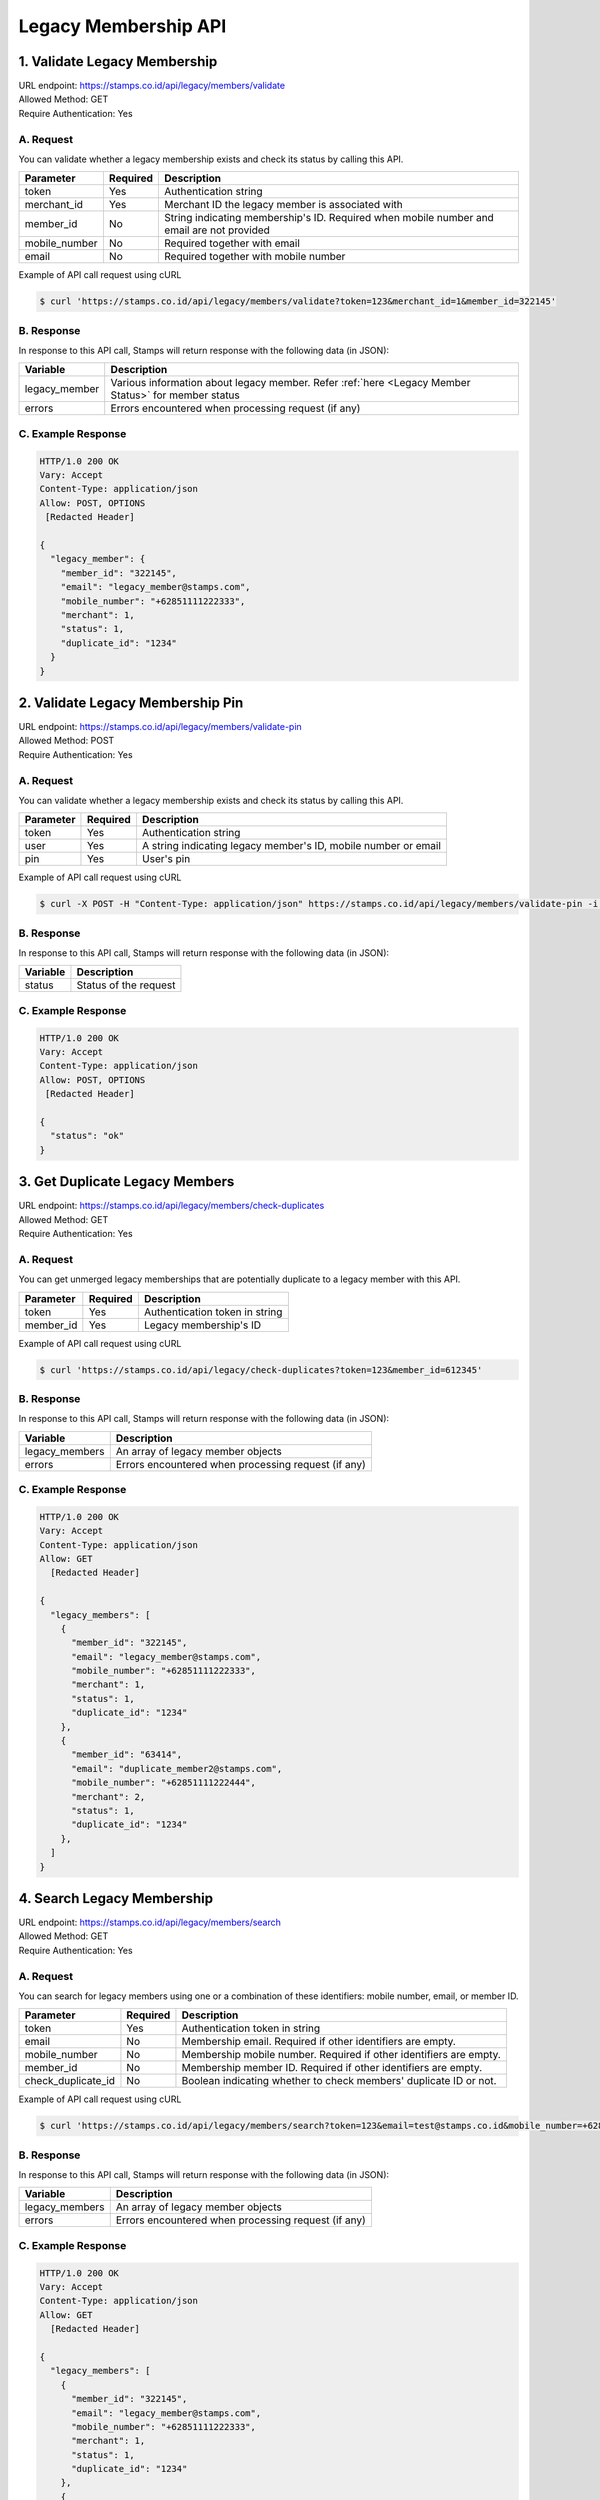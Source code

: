 ************************************
Legacy Membership API
************************************

1. Validate Legacy Membership
====================================
| URL endpoint: https://stamps.co.id/api/legacy/members/validate
| Allowed Method: GET
| Require Authentication: Yes

A. Request
-----------------------------
You can validate whether a legacy membership exists and check its status by calling this API.

================ =========== =========================
Parameter        Required    Description
================ =========== =========================
token            Yes         Authentication string
merchant_id      Yes         Merchant ID the legacy member is associated with
member_id        No          String indicating membership's ID. Required when mobile number and email are not provided
mobile_number    No          Required together with email
email            No          Required together with mobile number
================ =========== =========================


Example of API call request using cURL

.. code-block :: bash

    $ curl 'https://stamps.co.id/api/legacy/members/validate?token=123&merchant_id=1&member_id=322145'



B. Response
-----------

In response to this API call, Stamps will return response with the following data (in JSON):

====================== ==============================
Variable               Description
====================== ==============================
legacy_member          Various information about legacy member.
                       Refer :ref:`here <Legacy Member Status>` for member status
errors                 Errors encountered when processing request (if any)
====================== ==============================


C. Example Response
-------------------

.. code-block :: bash

    HTTP/1.0 200 OK
    Vary: Accept
    Content-Type: application/json
    Allow: POST, OPTIONS
     [Redacted Header]

    {
      "legacy_member": {
        "member_id": "322145",
        "email": "legacy_member@stamps.com",
        "mobile_number": "+62851111222333",
        "merchant": 1,
        "status": 1,
        "duplicate_id": "1234"
      }
    }


2. Validate Legacy Membership Pin
====================================
| URL endpoint: https://stamps.co.id/api/legacy/members/validate-pin
| Allowed Method: POST
| Require Authentication: Yes

A. Request
-----------------------------
You can validate whether a legacy membership exists and check its status by calling this API.

================ =========== =========================
Parameter        Required    Description
================ =========== =========================
token            Yes         Authentication string
user             Yes         A string indicating legacy member's ID, mobile number or email
pin              Yes         User's pin
================ =========== =========================


Example of API call request using cURL

.. code-block :: bash

    $ curl -X POST -H "Content-Type: application/json" https://stamps.co.id/api/legacy/members/validate-pin -i -d '{ "token": "secret", "user": "legacy_member@stamps.com", "pin": "123456"}'



B. Response
-----------

In response to this API call, Stamps will return response with the following data (in JSON):

====================== ==============================
Variable               Description
====================== ==============================
status                 Status of the request
====================== ==============================


C. Example Response
-------------------

.. code-block :: bash

    HTTP/1.0 200 OK
    Vary: Accept
    Content-Type: application/json
    Allow: POST, OPTIONS
     [Redacted Header]

    {
      "status": "ok"
    }


3. Get Duplicate Legacy Members
====================================
| URL endpoint: https://stamps.co.id/api/legacy/members/check-duplicates
| Allowed Method: GET
| Require Authentication: Yes

A. Request
-----------------------------
You can get unmerged legacy memberships that are potentially duplicate to a legacy member with this API.

============     =========== =========================
Parameter        Required    Description
============     =========== =========================
token            Yes         Authentication token in string
member_id        Yes         Legacy membership's ID
============     =========== =========================


Example of API call request using cURL

.. code-block :: bash

    $ curl 'https://stamps.co.id/api/legacy/check-duplicates?token=123&member_id=612345'


B. Response
-----------

In response to this API call, Stamps will return response with the following data (in JSON):

=================== ==============================
Variable            Description
=================== ==============================
legacy_members      An array of legacy member objects
errors              Errors encountered when processing request (if any)
=================== ==============================


C. Example Response
-------------------

.. code-block :: bash

    HTTP/1.0 200 OK
    Vary: Accept
    Content-Type: application/json
    Allow: GET
      [Redacted Header]

    {
      "legacy_members": [
        {
          "member_id": "322145",
          "email": "legacy_member@stamps.com",
          "mobile_number": "+62851111222333",
          "merchant": 1,
          "status": 1,
          "duplicate_id": "1234"
        },
        {
          "member_id": "63414",
          "email": "duplicate_member2@stamps.com",
          "mobile_number": "+62851111222444",
          "merchant": 2,
          "status": 1,
          "duplicate_id": "1234"
        },
      ]
    }



4. Search Legacy Membership
====================================
| URL endpoint: https://stamps.co.id/api/legacy/members/search
| Allowed Method: GET
| Require Authentication: Yes

A. Request
-----------------------------
You can search for legacy members using one or a combination of these identifiers: mobile number, email, or member ID.

======================= =========== =========================
Parameter               Required    Description
======================= =========== =========================
token                   Yes         Authentication token in string
email                   No          Membership email. Required if other identifiers are empty.
mobile_number           No          Membership mobile number. Required if other identifiers are empty.
member_id               No          Membership member ID. Required if other identifiers are empty.
check_duplicate_id      No          Boolean indicating whether to check members' duplicate ID or not.
======================= =========== =========================


Example of API call request using cURL

.. code-block :: bash

    $ curl 'https://stamps.co.id/api/legacy/members/search?token=123&email=test@stamps.co.id&mobile_number=+6285123123123'


B. Response
-----------

In response to this API call, Stamps will return response with the following data (in JSON):

=================== ==============================
Variable            Description
=================== ==============================
legacy_members      An array of legacy member objects
errors              Errors encountered when processing request (if any)
=================== ==============================


C. Example Response
-------------------

.. code-block :: bash

    HTTP/1.0 200 OK
    Vary: Accept
    Content-Type: application/json
    Allow: GET
      [Redacted Header]

    {
      "legacy_members": [
        {
          "member_id": "322145",
          "email": "legacy_member@stamps.com",
          "mobile_number": "+62851111222333",
          "merchant": 1,
          "status": 1,
          "duplicate_id": "1234"
        },
        {
          "member_id": "63414",
          "email": "duplicate_member2@stamps.com",
          "mobile_number": "+62851111222444",
          "merchant": 2,
          "status": 1,
          "duplicate_id": "1234"
        },
      ]
    }



5. Merge Legacy Membership
====================================
| URL endpoint: https://stamps.co.id/api/legacy/members/merge
| Allowed Method: POST
| Require Authentication: Yes

A. Request
-----------------------------
You can merge a legacy membership to a stamps membership with this API

================ =========== =========================
Parameter        Required    Description
================ =========== =========================
token            Yes         Authentication string
target_user      Yes         A string indicating customer's email, Member ID, mobile number or primary key ID
legacy_member    Yes         A string indicating legacy member's ID, mobile number or email
pin              Yes         Legacy member's pin
merchant_id      Yes         Merchant ID the legacy member is associated with
bonus_stamps     No          Integer, bonus points given to target user's membership
================ =========== =========================


Example of API call request using cURL

.. code-block :: bash

    $ curl -X POST -H "Content-Type: application/json" https://stamps.co.id/api/legacy/members/merge -i -d '{ "token": "secret", "target_user": 1, "legacy_member": 31245, "pin": "123456", "merchant_id": 1, "bonus_stamps": 10 }'



B. Response
-----------

In response to this API call, Stamps will return response with the following data (in JSON):

=================== ==============================
Variable            Description
=================== ==============================
membership          Various information about target user's membership
errors              Errors encountered when processing request (if any)
=================== ==============================


C. Example Response
-------------------

.. code-block :: bash

    HTTP/1.0 200 OK
    Vary: Accept
    Content-Type: application/json
    Allow: POST, OPTIONS
     [Redacted Header]

    {
      "membership": {
        "level": 100,
        "level_text": "Blue",
        "stamps": 410,
        "balance": 150000,
        "is_blocked": false,
        "referral_code": "ABCDE",
        "start_date": "2014-08-08",
        "created": "2014-08-08"
      }
    }


6. Request Pin
====================================
| URL endpoint: https://stamps.co.id/api/legacy/members/request-pin
| Allowed Method: POST
| Require Authentication: Yes

A. Request
-----------------------------
Send legacy member's pin by email or SMS

================ =========== =========================
Parameter        Required    Description
================ =========== =========================
token            Yes         Authentication string
type             Yes         Type of pin request. Can be `email`, `whatsapp`` or `sms`
user             Yes         A string indicating legacy member's ID, mobile number or email
merchant_id      Yes         Merchant ID the legacy member is associated with
template_code    No          Template code for the pin request
================ =========== =========================


Example of API call request using cURL

.. code-block :: bash

    $ curl -X POST -H "Content-Type: application/json" https://stamps.co.id/api/legacy/members/request-pin -i -d '{ "token": "secret", "type": "email", "user": "test@example.com", "merchant_id": 1, "template_code": "1234" }'



B. Response
-----------

In response to this API call, Stamps will return response with the following data (in JSON):

=================== ==============================
Variable            Description
=================== ==============================
status              Status of the request
=================== ==============================


C. Example Response
-------------------

On successful request pin:

.. code-block :: bash

    HTTP/1.0 200 OK
    Vary: Accept
    Content-Type: application/json
    Allow: POST, OPTIONS
     [Redacted Header]

    {
      "status": "ok"
    }


7. Activate Legacy Membership
====================================
| URL endpoint: https://stamps.co.id/api/legacy/members/activate
| Allowed Method: POST
| Require Authentication: Yes

A. Request
-----------------------------
This API turns a legacy member data into to an active membership.

============================ =========== =========================
Parameter                    Required    Description
============================ =========== =========================
token                        Yes         Authentication string
user                         Yes         A string indicating legacy member's ID, mobile number or email
merchant_id                  Yes         Merchant ID the legacy member is associated with
pin                          Yes         Legacy member's pin
bonus_stamps                 No          Integer, bonus points given to target user's membership
generate_default_password    No          Boolean, whether to generate a random, default password for the member, defaults to `true`
============================ =========== =========================


Example of API call request using cURL

.. code-block :: bash

    $ curl -X POST -H "Content-Type: application/json" https://stamps.co.id/api/legacy/members/activate -i -d '{ "token": "secret", "user": 12, "pin": "123456", "merchant_id": 1, "bonus_stamps": 10 }'



B. Response
-----------

In response to this API call, Stamps will return response with the following data (in JSON):

=================== ==============================
Variable            Description
=================== ==============================
user                Customer profile data
membership          Various information about active membership
errors              Errors encountered when processing request (if any)
=================== ==============================


C. Example Response
-------------------

.. code-block :: bash

    HTTP/1.0 200 OK
    Vary: Accept
    Content-Type: application/json
    Allow: POST, OPTIONS
     [Redacted Header]

    {
      "user": {
        "id": "123",
        "name": "Customer",
        "gender": "m",
        "address": "Jl MK raya",
        "is_active": true,
        "email": "customer@stamps.co.id",
        "phone": "+62812398712",
        "picture_url": "https://media.stamps.co.id/thumb/profile_photos/2014/4/17/483ccddd-9aea-44d2-bbc4-6aa71f51fb2a_size_80.png",
        "birthday": "1989-10-1"
      },
      "membership": {
        "level": 1,
        "level_text": "Blue",
        "stamps": 100,
        "balance": 0,
        "is_blocked": false,
        "referral_code": "abc123",
        "start_date": "2022-01-01",
        "created": "2022-01-01",
        "primary_card": {
          "id": 1,
          "number": "RRR123456",
          "is_active": true,
          "activated_time": "2022-01-20 10:00:00"
        }
      }
    }


8. Get Merged Legacy Members
====================================
| URL endpoint: https://stamps.co.id/api/legacy/members/get-merged-members
| Allowed Method: GET
| Require Authentication: Yes

A. Request
-----------------------------
Allows you to query for legacy members that have been merged into a user's membership account.

============     =========== =========================
Parameter        Required    Description
============     =========== =========================
token            Yes         Authentication token in string
user             Yes         A string indicating customer's email, Member ID, mobile number or primary key ID.
                             This should be an active membership account.
============     =========== =========================


Example of API call request using cURL

.. code-block :: bash

    $ curl 'https://stamps.co.id/api/legacy/get-merged-members?token=123&user=2'


B. Response
-----------

In response to this API call, Stamps will return response with the following data (in JSON):

=================== ==============================
Variable            Description
=================== ==============================
merged_members      An array of legacy member objects
errors              Errors encountered when processing request (if any)
=================== ==============================


C. Example Response
-------------------

On successful balance update:

.. code-block :: bash

    HTTP/1.0 200 OK
    Vary: Accept
    Content-Type: application/json
    Allow: GET
      [Redacted Header]

    {
      "merged_members": [
        {
          "member_id": "322177",
          "email": "merged_legacy_member@stamps.com",
          "mobile_number": "+62851111222444",
          "merchant": 1,
          "status": 1,
          "duplicate_id": "1234"
        }
      ]
    }


Miscellaneous
------------------------------

Legacy Member Status
^^^^^^^^^^^^^^^^^^^^
=================== ===========
Code                Description
=================== ===========
1                   Merged
2                   Unmerged
=================== ===========
